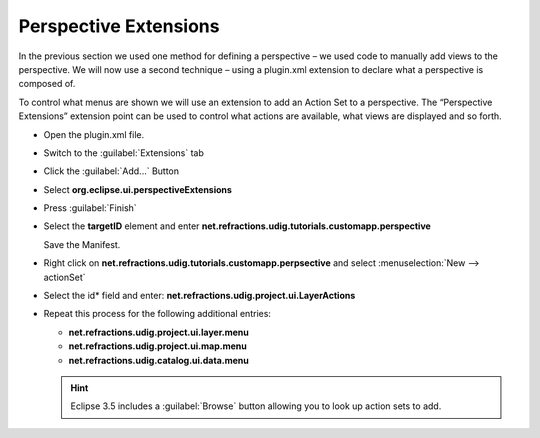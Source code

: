 Perspective Extensions
======================

In the previous section we used one method for defining a perspective – we used code to manually add 
views to the perspective. We will now use a second technique – using a plugin.xml extension to declare 
what a perspective is composed of.

To control what menus are shown we will use an extension to add an Action Set to a perspective.  The 
“Perspective Extensions” extension point can be used to control what actions are available, what views 
are displayed and so forth.

* Open the plugin.xml file.

* Switch to the :guilabel:`Extensions` tab

* Click the :guilabel:`Add...` Button

* Select **org.eclipse.ui.perspectiveExtensions**

  |10000000000001F4000001DF52717268_png|

* Press :guilabel:`Finish`

* Select the **targetID** element and enter **net.refractions.udig.tutorials.customapp.perspective**

  Save the Manifest.

  |10000000000002800000010448246634_png|


* Right click on **net.refractions.udig.tutorials.customapp.perpsective**
  and select :menuselection:`New --> actionSet`

* Select the id* field and enter: **net.refractions.udig.project.ui.LayerActions**

  |100000000000027D000001189B8695B9_png|


* Repeat this process for the following additional entries:


  * **net.refractions.udig.project.ui.layer.menu**
  * **net.refractions.udig.project.ui.map.menu**
  * **net.refractions.udig.catalog.ui.data.menu**

  .. hint::
     Eclipse 3.5 includes a :guilabel:`Browse` button allowing you to look up action sets to add.


  .. image:: images/PerspectiveExtension_01.png
      :width: 10.37cm
      :height: 4.96cm


.. |10000000000002800000010448246634_png| image:: images/10000000000002800000010448246634.png
    :width: 15.799cm
    :height: 6.421cm


.. |10000000000001F4000001DF52717268_png| image:: images/10000000000001F4000001DF52717268.png
    :width: 12.34cm
    :height: 11.83cm


.. |100000000000027D000001189B8695B9_png| image:: images/100000000000027D000001189B8695B9.png
    :width: 15.73cm
    :height: 6.909cm

